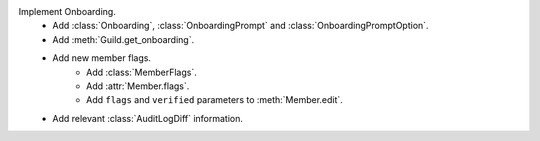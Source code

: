 Implement Onboarding.
    - Add :class:`Onboarding`, :class:`OnboardingPrompt` and :class:`OnboardingPromptOption`.
    - Add :meth:`Guild.get_onboarding`.
    - Add new member flags.
        - Add :class:`MemberFlags`.
        - Add :attr:`Member.flags`.
        - Add ``flags`` and ``verified`` parameters to :meth:`Member.edit`.
    - Add relevant :class:`AuditLogDiff` information.
